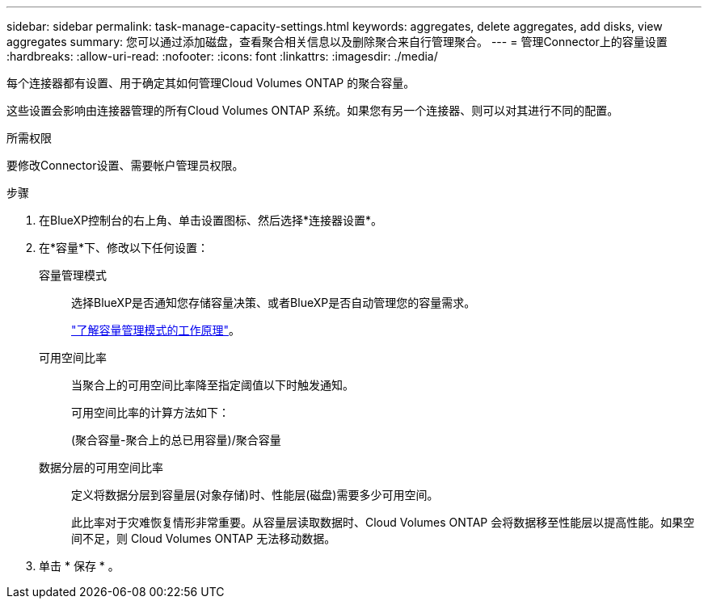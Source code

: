 ---
sidebar: sidebar 
permalink: task-manage-capacity-settings.html 
keywords: aggregates, delete aggregates, add disks, view aggregates 
summary: 您可以通过添加磁盘，查看聚合相关信息以及删除聚合来自行管理聚合。 
---
= 管理Connector上的容量设置
:hardbreaks:
:allow-uri-read: 
:nofooter: 
:icons: font
:linkattrs: 
:imagesdir: ./media/


[role="lead"]
每个连接器都有设置、用于确定其如何管理Cloud Volumes ONTAP 的聚合容量。

这些设置会影响由连接器管理的所有Cloud Volumes ONTAP 系统。如果您有另一个连接器、则可以对其进行不同的配置。

.所需权限
要修改Connector设置、需要帐户管理员权限。

.步骤
. 在BlueXP控制台的右上角、单击设置图标、然后选择*连接器设置*。
. 在*容量*下、修改以下任何设置：
+
容量管理模式:: 选择BlueXP是否通知您存储容量决策、或者BlueXP是否自动管理您的容量需求。
+
--
link:concept-storage-management.html#capacity-management["了解容量管理模式的工作原理"]。

--
可用空间比率:: 当聚合上的可用空间比率降至指定阈值以下时触发通知。
+
--
可用空间比率的计算方法如下：

(聚合容量-聚合上的总已用容量)/聚合容量

--
数据分层的可用空间比率:: 定义将数据分层到容量层(对象存储)时、性能层(磁盘)需要多少可用空间。
+
--
此比率对于灾难恢复情形非常重要。从容量层读取数据时、Cloud Volumes ONTAP 会将数据移至性能层以提高性能。如果空间不足，则 Cloud Volumes ONTAP 无法移动数据。

--


. 单击 * 保存 * 。

